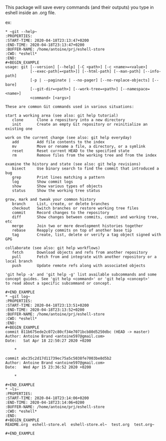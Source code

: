 This package will save every commands (and their outputs) you type in eshell inside an .org file.

ex:
#+BEGIN_EXAMPLE
  ,* ~git --help~
  :PROPERTIES:
  :START-TIME: 2020-04-18T23:13:47+0200
  :END-TIME: 2020-04-18T23:13:47+0200
  :BUFFER-NAME: /home/antoine/prj/eshell-store
  :CWD: *eshell*
  :END:
  ,#+BEGIN_EXAMPLE
  usage: git [--version] [--help] [-C <path>] [-c <name>=<value>]
             [--exec-path[=<path>]] [--html-path] [--man-path] [--info-path]
             [-p | --paginate | --no-pager] [--no-replace-objects] [--bare]
             [--git-dir=<path>] [--work-tree=<path>] [--namespace=<name>]
             <command> [<args>]

  These are common Git commands used in various situations:

  start a working area (see also: git help tutorial)
     clone      Clone a repository into a new directory
     init       Create an empty Git repository or reinitialize an existing one

  work on the current change (see also: git help everyday)
     add        Add file contents to the index
     mv         Move or rename a file, a directory, or a symlink
     reset      Reset current HEAD to the specified state
     rm         Remove files from the working tree and from the index

  examine the history and state (see also: git help revisions)
     bisect     Use binary search to find the commit that introduced a bug
     grep       Print lines matching a pattern
     log        Show commit logs
     show       Show various types of objects
     status     Show the working tree status

  grow, mark and tweak your common history
     branch     List, create, or delete branches
     checkout   Switch branches or restore working tree files
     commit     Record changes to the repository
     diff       Show changes between commits, commit and working tree, etc
     merge      Join two or more development histories together
     rebase     Reapply commits on top of another base tip
     tag        Create, list, delete or verify a tag object signed with GPG

  collaborate (see also: git help workflows)
     fetch      Download objects and refs from another repository
     pull       Fetch from and integrate with another repository or a local branch
     push       Update remote refs along with associated objects

  'git help -a' and 'git help -g' list available subcommands and some
  concept guides. See 'git help <command>' or 'git help <concept>'
  to read about a specific subcommand or concept.

  ,#+END_EXAMPLE
  ,* ~git log~
  :PROPERTIES:
  :START-TIME: 2020-04-18T23:13:51+0200
  :END-TIME: 2020-04-18T23:13:52+0200
  :BUFFER-NAME: /home/antoine/prj/eshell-store
  :CWD: *eshell*
  :END:
  ,#+BEGIN_EXAMPLE
  commit 811b675ede2c072c80cf34e7071bcb80d5250dbc (HEAD -> master)
  Author: Antoine Brand <antoine597@gmail.com>
  Date:   Sat Apr 18 22:50:27 2020 +0200

      ,*

  commit abc35c2d17d11739ec75a5c5038fe7003be8d5b2
  Author: Antoine Brand <antoine597@gmail.com>
  Date:   Wed Apr 15 23:36:52 2020 +0200

      ,*

  ,#+END_EXAMPLE
  ,* ~ls~
  :PROPERTIES:
  :START-TIME: 2020-04-18T23:14:06+0200
  :END-TIME: 2020-04-18T23:14:06+0200
  :BUFFER-NAME: /home/antoine/prj/eshell-store
  :CWD: *eshell*
  :END:
  ,#+BEGIN_EXAMPLE
  README.org  eshell-store.el  eshell-store.el~  test.org  test.org~

  ,#+END_EXAMPLE
#+END_EXAMPLE
